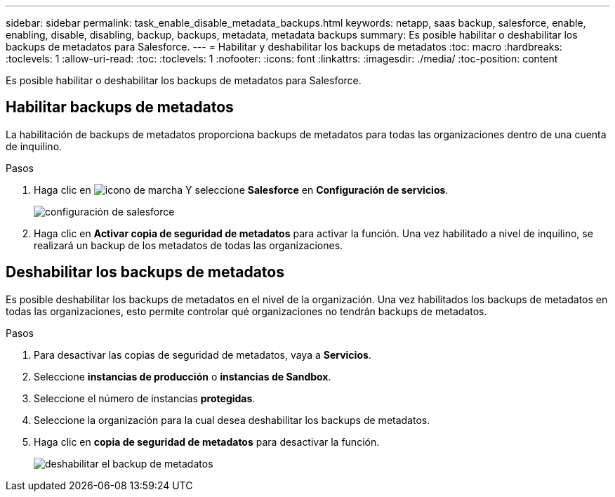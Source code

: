---
sidebar: sidebar 
permalink: task_enable_disable_metadata_backups.html 
keywords: netapp, saas backup, salesforce, enable, enabling, disable, disabling, backup, backups, metadata, metadata backups 
summary: Es posible habilitar o deshabilitar los backups de metadatos para Salesforce. 
---
= Habilitar y deshabilitar los backups de metadatos
:toc: macro
:hardbreaks:
:toclevels: 1
:allow-uri-read: 
:toc: 
:toclevels: 1
:nofooter: 
:icons: font
:linkattrs: 
:imagesdir: ./media/
:toc-position: content


[role="lead"]
Es posible habilitar o deshabilitar los backups de metadatos para Salesforce.



== Habilitar backups de metadatos

La habilitación de backups de metadatos proporciona backups de metadatos para todas las organizaciones dentro de una cuenta de inquilino.

.Pasos
. Haga clic en image:icon_gear.gif["icono de marcha"] Y seleccione *Salesforce* en *Configuración de servicios*.
+
image:select_salesforce_settings.gif["configuración de salesforce"]

. Haga clic en *Activar copia de seguridad de metadatos* para activar la función. Una vez habilitado a nivel de inquilino, se realizará un backup de los metadatos de todas las organizaciones.




== Deshabilitar los backups de metadatos

Es posible deshabilitar los backups de metadatos en el nivel de la organización. Una vez habilitados los backups de metadatos en todas las organizaciones, esto permite controlar qué organizaciones no tendrán backups de metadatos.

.Pasos
. Para desactivar las copias de seguridad de metadatos, vaya a *Servicios*.
. Seleccione *instancias de producción* o *instancias de Sandbox*.
. Seleccione el número de instancias *protegidas*.
. Seleccione la organización para la cual desea deshabilitar los backups de metadatos.
. Haga clic en *copia de seguridad de metadatos* para desactivar la función.
+
image:disable_metadata_backup.gif["deshabilitar el backup de metadatos"]


